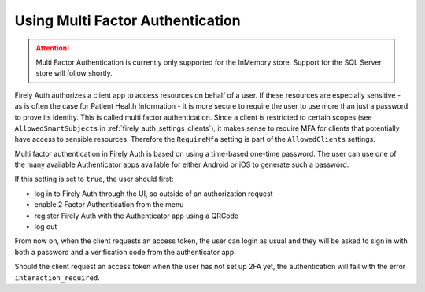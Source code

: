 .. _firely_auth_mfa:

Using Multi Factor Authentication
=================================

.. attention:: 

    Multi Factor Authentication is currently only supported for the InMemory store.
    Support for the SQL Server store will follow shortly.

Firely Auth authorizes a client app to access resources on behalf of a user.
If these resources are especially sensitive - as is often the case for Patient Health Information - it is more secure to require the user to use more than just a password to prove its identity.
This is called multi factor authentication. Since a client is restricted to certain scopes (see ``AllowedSmartSubjects`` in :ref:`firely_auth_settings_clients`), it makes sense to require MFA for clients that potentially have access to sensible resources.
Therefore the ``RequireMfa`` setting is part of the ``AllowedClients`` settings.

Multi factor authentication in Firely Auth is based on using a time-based one-time password. The user can use one of the many available Authenticator apps available for either Android or iOS to generate such a password. 

If this setting is set to ``true``, the user should first:

- log in to Firely Auth through the UI, so outside of an authorization request
- enable 2 Factor Authentication from the menu
- register Firely Auth with the Authenticator app using a QRCode
- log out

From now on, when the client requests an access token, the user can login as usual and they will be asked to sign in with both a password and a verification code from the authenticator app.

Should the client request an access token when the user has not set up 2FA yet, the authentication will fail with the error ``interaction_required``.